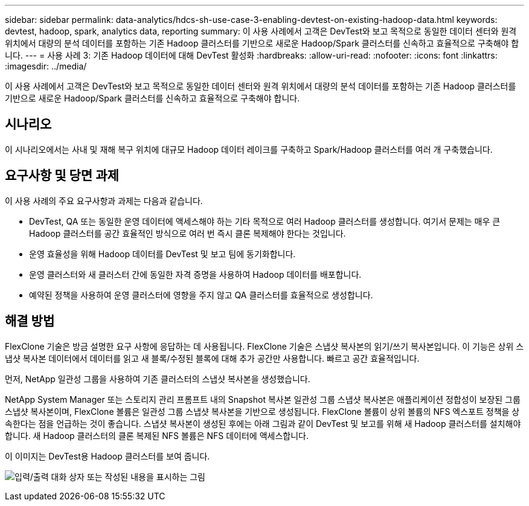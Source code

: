 ---
sidebar: sidebar 
permalink: data-analytics/hdcs-sh-use-case-3-enabling-devtest-on-existing-hadoop-data.html 
keywords: devtest, hadoop, spark, analytics data, reporting 
summary: 이 사용 사례에서 고객은 DevTest와 보고 목적으로 동일한 데이터 센터와 원격 위치에서 대량의 분석 데이터를 포함하는 기존 Hadoop 클러스터를 기반으로 새로운 Hadoop/Spark 클러스터를 신속하고 효율적으로 구축해야 합니다. 
---
= 사용 사례 3: 기존 Hadoop 데이터에 대해 DevTest 활성화
:hardbreaks:
:allow-uri-read: 
:nofooter: 
:icons: font
:linkattrs: 
:imagesdir: ../media/


[role="lead"]
이 사용 사례에서 고객은 DevTest와 보고 목적으로 동일한 데이터 센터와 원격 위치에서 대량의 분석 데이터를 포함하는 기존 Hadoop 클러스터를 기반으로 새로운 Hadoop/Spark 클러스터를 신속하고 효율적으로 구축해야 합니다.



== 시나리오

이 시나리오에서는 사내 및 재해 복구 위치에 대규모 Hadoop 데이터 레이크를 구축하고 Spark/Hadoop 클러스터를 여러 개 구축했습니다.



== 요구사항 및 당면 과제

이 사용 사례의 주요 요구사항과 과제는 다음과 같습니다.

* DevTest, QA 또는 동일한 운영 데이터에 액세스해야 하는 기타 목적으로 여러 Hadoop 클러스터를 생성합니다. 여기서 문제는 매우 큰 Hadoop 클러스터를 공간 효율적인 방식으로 여러 번 즉시 클론 복제해야 한다는 것입니다.
* 운영 효율성을 위해 Hadoop 데이터를 DevTest 및 보고 팀에 동기화합니다.
* 운영 클러스터와 새 클러스터 간에 동일한 자격 증명을 사용하여 Hadoop 데이터를 배포합니다.
* 예약된 정책을 사용하여 운영 클러스터에 영향을 주지 않고 QA 클러스터를 효율적으로 생성합니다.




== 해결 방법

FlexClone 기술은 방금 설명한 요구 사항에 응답하는 데 사용됩니다. FlexClone 기술은 스냅샷 복사본의 읽기/쓰기 복사본입니다. 이 기능은 상위 스냅샷 복사본 데이터에서 데이터를 읽고 새 블록/수정된 블록에 대해 추가 공간만 사용합니다. 빠르고 공간 효율적입니다.

먼저, NetApp 일관성 그룹을 사용하여 기존 클러스터의 스냅샷 복사본을 생성했습니다.

NetApp System Manager 또는 스토리지 관리 프롬프트 내의 Snapshot 복사본 일관성 그룹 스냅샷 복사본은 애플리케이션 정합성이 보장된 그룹 스냅샷 복사본이며, FlexClone 볼륨은 일관성 그룹 스냅샷 복사본을 기반으로 생성됩니다. FlexClone 볼륨이 상위 볼륨의 NFS 엑스포트 정책을 상속한다는 점을 언급하는 것이 좋습니다. 스냅샷 복사본이 생성된 후에는 아래 그림과 같이 DevTest 및 보고를 위해 새 Hadoop 클러스터를 설치해야 합니다. 새 Hadoop 클러스터의 클론 복제된 NFS 볼륨은 NFS 데이터에 액세스합니다.

이 이미지는 DevTest용 Hadoop 클러스터를 보여 줍니다.

image:hdcs-sh-image11.png["입력/출력 대화 상자 또는 작성된 내용을 표시하는 그림"]
